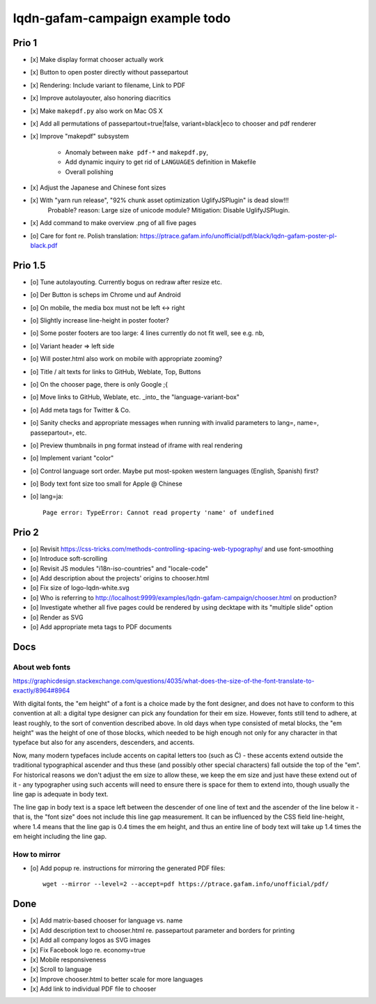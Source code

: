 ################################
lqdn-gafam-campaign example todo
################################


******
Prio 1
******
- [x] Make display format chooser actually work
- [x] Button to open poster directly without passepartout
- [x] Rendering: Include variant to filename, Link to PDF
- [x] Improve autolayouter, also honoring diacritics
- [x] Make ``makepdf.py`` also work on Mac OS X
- [x] Add all permutations of passepartout=true|false, variant=black|eco to chooser and pdf renderer
- [x] Improve "makepdf" subsystem

    - Anomaly between ``make pdf-*`` and ``makepdf.py``,
    - Add dynamic inquiry to get rid of ``LANGUAGES`` definition in Makefile
    - Overall polishing

- [x] Adjust the Japanese and Chinese font sizes
- [x] With "yarn run release", "92% chunk asset optimization UglifyJSPlugin" is dead slow!!!
      Probable? reason: Large size of unicode module?
      Mitigation: Disable UglifyJSPlugin.
- [x] Add command to make overview .png of all five pages
- [o] Care for font re. Polish translation: https://ptrace.gafam.info/unofficial/pdf/black/lqdn-gafam-poster-pl-black.pdf


********
Prio 1.5
********
- [o] Tune autolayouting. Currently bogus on redraw after resize etc.
- [o] Der Button is scheps im Chrome und auf Android
- [o] On mobile, the media box must not be left <-> right
- [o] Slightly increase line-height in poster footer?
- [o] Some poster footers are too large: 4 lines currently do not fit well, see e.g. nb,
- [o] Variant header => left side
- [o] Will poster.html also work on mobile with appropriate zooming?
- [o] Title / alt texts for links to GitHub, Weblate, Top, Buttons
- [o] On the chooser page, there is only Google ;{
- [o] Move links to GitHub, Weblate, etc. _into_ the "language-variant-box"
- [o] Add meta tags for Twitter & Co.
- [o] Sanity checks and appropriate messages when running with invalid parameters to lang=, name=, passepartout=, etc.
- [o] Preview thumbnails in png format instead of iframe with real rendering
- [o] Implement variant "color"
- [o] Control language sort order. Maybe put most-spoken western languages (English, Spanish) first?
- [o] Body text font size too small for Apple @ Chinese
- [o] lang=ja::

    Page error: TypeError: Cannot read property 'name' of undefined



******
Prio 2
******
- [o] Revisit https://css-tricks.com/methods-controlling-spacing-web-typography/ and use font-smoothing
- [o] Introduce soft-scrolling
- [o] Revisit JS modules "i18n-iso-countries" and "locale-code"
- [o] Add description about the projects' origins to chooser.html
- [o] Fix size of logo-lqdn-white.svg
- [o] Who is referring to http://localhost:9999/examples/lqdn-gafam-campaign/chooser.html on production?
- [o] Investigate whether all five pages could be rendered by using decktape with its "multiple slide" option
- [o] Render as SVG
- [o] Add appropriate meta tags to PDF documents


****
Docs
****

About web fonts
===============
https://graphicdesign.stackexchange.com/questions/4035/what-does-the-size-of-the-font-translate-to-exactly/8964#8964

With digital fonts, the "em height" of a font is a choice made by the font designer, and does not have to conform to this convention at all: a digital type designer can pick any foundation for their em size. However, fonts still tend to adhere, at least roughly, to the sort of convention described above. In old days when type consisted of metal blocks, the "em height" was the height of one of those blocks, which needed to be high enough not only for any character in that typeface but also for any ascenders, descenders, and accents.

Now, many modern typefaces include accents on capital letters too (such as Ć) - these accents extend outside the traditional typographical ascender and thus these (and possibly other special characters) fall outside the top of the "em". For historical reasons we don't adjust the em size to allow these, we keep the em size and just have these extend out of it - any typographer using such accents will need to ensure there is space for them to extend into, though usually the line gap is adequate in body text.

The line gap in body text is a space left between the descender of one line of text and the ascender of the line below it - that is, the "font size" does not include this line gap measurement. It can be influenced by the CSS field line-height, where 1.4 means that the line gap is 0.4 times the em height, and thus an entire line of body text will take up 1.4 times the em height including the line gap.


How to mirror
=============
- [o] Add popup re. instructions for mirroring the generated PDF files::

    wget --mirror --level=2 --accept=pdf https://ptrace.gafam.info/unofficial/pdf/


****
Done
****
- [x] Add matrix-based chooser for language vs. name
- [x] Add description text to chooser.html re. passepartout parameter and borders for printing
- [x] Add all company logos as SVG images
- [x] Fix Facebook logo re. economy=true
- [x] Mobile responsiveness
- [x] Scroll to language
- [x] Improve chooser.html to better scale for more languages
- [x] Add link to individual PDF file to chooser
